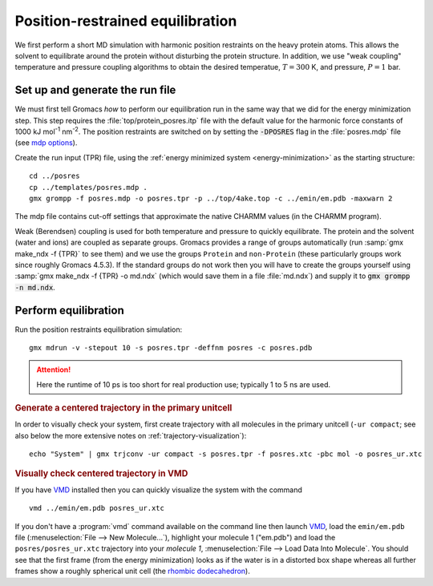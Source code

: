 .. -*- encoding: utf-8 -*-

.. |kJ/mol/nm**2| replace:: kJ mol\ :sup:`-1` nm\ :sup:`-2`
.. |Calpha| replace:: C\ :sub:`α`

=================================
Position-restrained equilibration
=================================

We first perform a short MD simulation with harmonic position
restraints on the heavy protein atoms. This allows the solvent to
equilibrate around the protein without disturbing the protein
structure. In addition, we use "weak coupling" temperature and
pressure coupling algorithms to obtain the desired temperatue,
:math:`T = 300` K, and pressure, :math:`P = 1` bar.


Set up and generate the run file
================================

We must first tell Gromacs *how* to perform our equilibration run
in the same way that we did for the energy minimization step.
This step requires the :file:`top/protein_posres.itp` file with the
default value for the harmonic force constants of 1000
|kJ/mol/nm**2|. The position restraints are switched on by setting the
:code:`-DPOSRES` flag in the :file:`posres.mdp` file (see `mdp options`_).

Create the run input (TPR) file, using the :ref:`energy minimized
system <energy-minimization>` as the starting structure::

  cd ../posres
  cp ../templates/posres.mdp .
  gmx grompp -f posres.mdp -o posres.tpr -p ../top/4ake.top -c ../emin/em.pdb -maxwarn 2

The mdp file contains cut-off settings that approximate the native
CHARMM values (in the CHARMM program).

Weak (Berendsen) coupling is used for both temperature and pressure to
quickly equilibrate. The protein and the solvent (water and ions) are
coupled as separate groups. Gromacs provides a range of groups
automatically (run :samp:`gmx make_ndx -f {TPR}` to see them) and we use
the groups ``Protein`` and ``non-Protein`` (these particularly groups
work since roughly Gromacs 4.5.3). If the standard groups do not work
then you will have to create the groups yourself using :samp:`gmx make_ndx
-f {TPR} -o md.ndx` (which would save them in a file :file:`md.ndx`) and
supply it to :code:`gmx grompp -n md.ndx`.


Perform equilibration
=====================

Run the position restraints equilibration simulation::

  gmx mdrun -v -stepout 10 -s posres.tpr -deffnm posres -c posres.pdb

.. Attention:: Here the runtime of 10 ps is too short for real production
               use; typically 1 to 5 ns are used.

	       
.. rubric:: Generate a centered trajectory in the primary unitcell

In order to visually check your system, first create trajectory with all
molecules in the primary unitcell (``-ur compact``; see also below the
more extensive notes on :ref:`trajectory-visualization`)::

   echo "System" | gmx trjconv -ur compact -s posres.tpr -f posres.xtc -pbc mol -o posres_ur.xtc

.. rubric:: Visually check centered trajectory in VMD

If you have VMD_ installed then you can quickly visualize the system
with the command ::	    
	    
   vmd ../emin/em.pdb posres_ur.xtc

   
If you don't have a :program:`vmd` command available on the command
line then launch VMD_, load the ``emin/em.pdb`` file
(:menuselection:`File --> New Molecule...`), highlight your molecule 1
("em.pdb") and load the ``posres/posres_ur.xtc`` trajectory into your
*molecule 1*, :menuselection:`File --> Load Data Into Molecule`. You
should see that the first frame (from the energy minimization) looks
as if the water is in a distorted box shape whereas all further frames
show a roughly spherical unit cell (the `rhombic dodecahedron`_).


.. _VMD: http://www.ks.uiuc.edu/Research/vmd/
.. _rhombic dodecahedron: http://mathworld.wolfram.com/RhombicDodecahedron.html

.. _`mdp options`: http://manual.gromacs.org/online/mdp_opt.html
